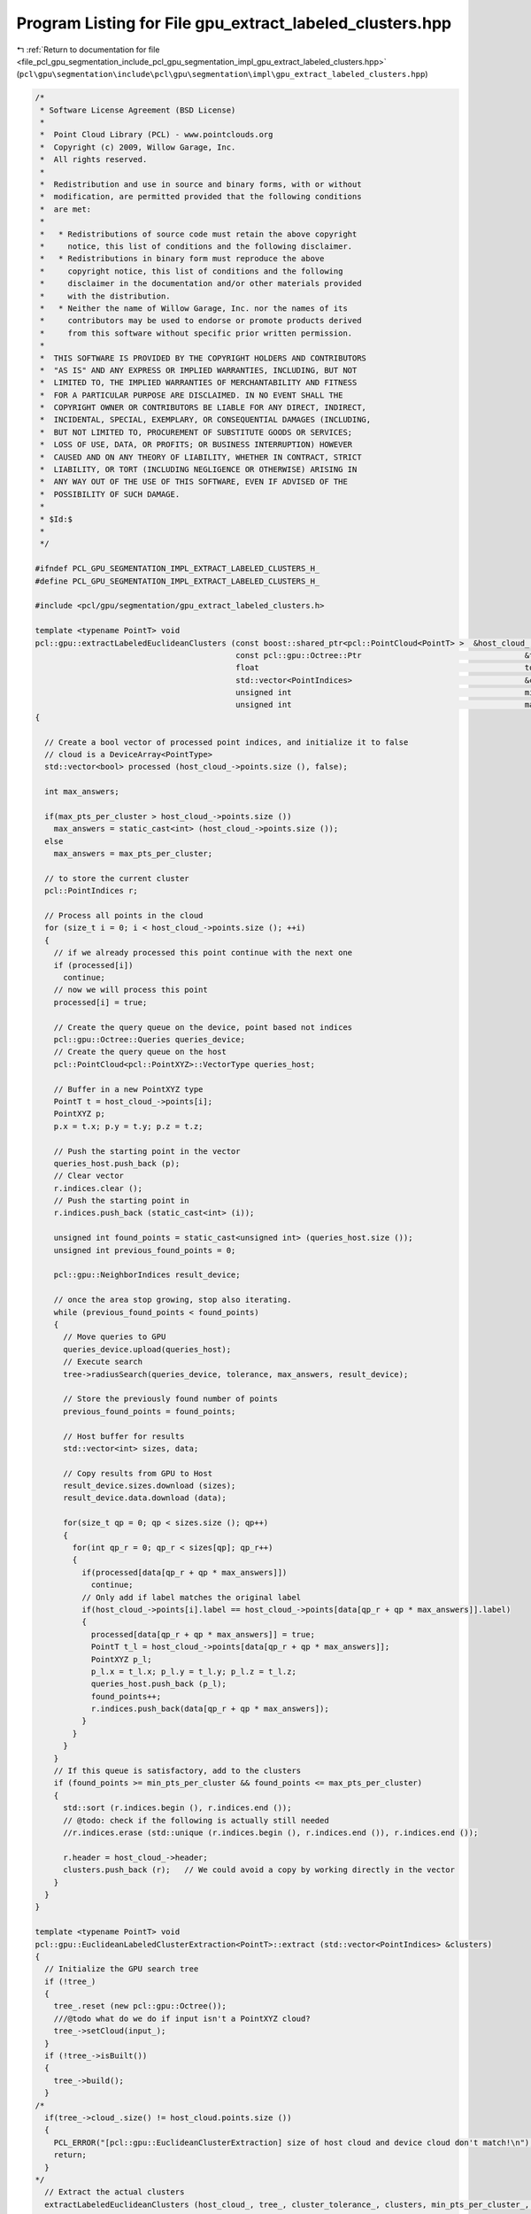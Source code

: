 
.. _program_listing_file_pcl_gpu_segmentation_include_pcl_gpu_segmentation_impl_gpu_extract_labeled_clusters.hpp:

Program Listing for File gpu_extract_labeled_clusters.hpp
=========================================================

|exhale_lsh| :ref:`Return to documentation for file <file_pcl_gpu_segmentation_include_pcl_gpu_segmentation_impl_gpu_extract_labeled_clusters.hpp>` (``pcl\gpu\segmentation\include\pcl\gpu\segmentation\impl\gpu_extract_labeled_clusters.hpp``)

.. |exhale_lsh| unicode:: U+021B0 .. UPWARDS ARROW WITH TIP LEFTWARDS

.. code-block:: cpp

   /*
    * Software License Agreement (BSD License)
    *
    *  Point Cloud Library (PCL) - www.pointclouds.org
    *  Copyright (c) 2009, Willow Garage, Inc.
    *  All rights reserved.
    *
    *  Redistribution and use in source and binary forms, with or without
    *  modification, are permitted provided that the following conditions
    *  are met:
    *
    *   * Redistributions of source code must retain the above copyright
    *     notice, this list of conditions and the following disclaimer.
    *   * Redistributions in binary form must reproduce the above
    *     copyright notice, this list of conditions and the following
    *     disclaimer in the documentation and/or other materials provided
    *     with the distribution.
    *   * Neither the name of Willow Garage, Inc. nor the names of its
    *     contributors may be used to endorse or promote products derived
    *     from this software without specific prior written permission.
    *
    *  THIS SOFTWARE IS PROVIDED BY THE COPYRIGHT HOLDERS AND CONTRIBUTORS
    *  "AS IS" AND ANY EXPRESS OR IMPLIED WARRANTIES, INCLUDING, BUT NOT
    *  LIMITED TO, THE IMPLIED WARRANTIES OF MERCHANTABILITY AND FITNESS
    *  FOR A PARTICULAR PURPOSE ARE DISCLAIMED. IN NO EVENT SHALL THE
    *  COPYRIGHT OWNER OR CONTRIBUTORS BE LIABLE FOR ANY DIRECT, INDIRECT,
    *  INCIDENTAL, SPECIAL, EXEMPLARY, OR CONSEQUENTIAL DAMAGES (INCLUDING,
    *  BUT NOT LIMITED TO, PROCUREMENT OF SUBSTITUTE GOODS OR SERVICES;
    *  LOSS OF USE, DATA, OR PROFITS; OR BUSINESS INTERRUPTION) HOWEVER
    *  CAUSED AND ON ANY THEORY OF LIABILITY, WHETHER IN CONTRACT, STRICT
    *  LIABILITY, OR TORT (INCLUDING NEGLIGENCE OR OTHERWISE) ARISING IN
    *  ANY WAY OUT OF THE USE OF THIS SOFTWARE, EVEN IF ADVISED OF THE
    *  POSSIBILITY OF SUCH DAMAGE.
    *
    * $Id:$
    *
    */
   
   #ifndef PCL_GPU_SEGMENTATION_IMPL_EXTRACT_LABELED_CLUSTERS_H_
   #define PCL_GPU_SEGMENTATION_IMPL_EXTRACT_LABELED_CLUSTERS_H_
   
   #include <pcl/gpu/segmentation/gpu_extract_labeled_clusters.h>
   
   template <typename PointT> void
   pcl::gpu::extractLabeledEuclideanClusters (const boost::shared_ptr<pcl::PointCloud<PointT> >  &host_cloud_,
                                              const pcl::gpu::Octree::Ptr                                   &tree,
                                              float                                                         tolerance,
                                              std::vector<PointIndices>                                     &clusters,
                                              unsigned int                                                  min_pts_per_cluster,
                                              unsigned int                                                  max_pts_per_cluster)
   {
   
     // Create a bool vector of processed point indices, and initialize it to false
     // cloud is a DeviceArray<PointType>
     std::vector<bool> processed (host_cloud_->points.size (), false);
   
     int max_answers;
   
     if(max_pts_per_cluster > host_cloud_->points.size ())
       max_answers = static_cast<int> (host_cloud_->points.size ());
     else
       max_answers = max_pts_per_cluster;
   
     // to store the current cluster
     pcl::PointIndices r;
   
     // Process all points in the cloud
     for (size_t i = 0; i < host_cloud_->points.size (); ++i)
     {
       // if we already processed this point continue with the next one
       if (processed[i])
         continue;
       // now we will process this point
       processed[i] = true;
   
       // Create the query queue on the device, point based not indices
       pcl::gpu::Octree::Queries queries_device;
       // Create the query queue on the host
       pcl::PointCloud<pcl::PointXYZ>::VectorType queries_host;
   
       // Buffer in a new PointXYZ type
       PointT t = host_cloud_->points[i];
       PointXYZ p;
       p.x = t.x; p.y = t.y; p.z = t.z;
   
       // Push the starting point in the vector
       queries_host.push_back (p);
       // Clear vector
       r.indices.clear ();
       // Push the starting point in
       r.indices.push_back (static_cast<int> (i));
   
       unsigned int found_points = static_cast<unsigned int> (queries_host.size ());
       unsigned int previous_found_points = 0;
   
       pcl::gpu::NeighborIndices result_device;
   
       // once the area stop growing, stop also iterating.
       while (previous_found_points < found_points)
       {
         // Move queries to GPU
         queries_device.upload(queries_host);
         // Execute search
         tree->radiusSearch(queries_device, tolerance, max_answers, result_device);
   
         // Store the previously found number of points
         previous_found_points = found_points;
   
         // Host buffer for results
         std::vector<int> sizes, data;
   
         // Copy results from GPU to Host
         result_device.sizes.download (sizes);
         result_device.data.download (data);
   
         for(size_t qp = 0; qp < sizes.size (); qp++)
         {
           for(int qp_r = 0; qp_r < sizes[qp]; qp_r++)
           {
             if(processed[data[qp_r + qp * max_answers]])
               continue;
             // Only add if label matches the original label
             if(host_cloud_->points[i].label == host_cloud_->points[data[qp_r + qp * max_answers]].label)
             {
               processed[data[qp_r + qp * max_answers]] = true;
               PointT t_l = host_cloud_->points[data[qp_r + qp * max_answers]];
               PointXYZ p_l;
               p_l.x = t_l.x; p_l.y = t_l.y; p_l.z = t_l.z;
               queries_host.push_back (p_l);
               found_points++;
               r.indices.push_back(data[qp_r + qp * max_answers]);
             }
           }
         }
       }
       // If this queue is satisfactory, add to the clusters
       if (found_points >= min_pts_per_cluster && found_points <= max_pts_per_cluster)
       {
         std::sort (r.indices.begin (), r.indices.end ());
         // @todo: check if the following is actually still needed
         //r.indices.erase (std::unique (r.indices.begin (), r.indices.end ()), r.indices.end ());
   
         r.header = host_cloud_->header;
         clusters.push_back (r);   // We could avoid a copy by working directly in the vector
       }
     }
   }
   
   template <typename PointT> void 
   pcl::gpu::EuclideanLabeledClusterExtraction<PointT>::extract (std::vector<PointIndices> &clusters)
   {
     // Initialize the GPU search tree
     if (!tree_)
     {
       tree_.reset (new pcl::gpu::Octree());
       ///@todo what do we do if input isn't a PointXYZ cloud?
       tree_->setCloud(input_);
     }
     if (!tree_->isBuilt())
     {
       tree_->build();
     }
   /*
     if(tree_->cloud_.size() != host_cloud.points.size ())
     {
       PCL_ERROR("[pcl::gpu::EuclideanClusterExtraction] size of host cloud and device cloud don't match!\n");
       return;
     }
   */
     // Extract the actual clusters
     extractLabeledEuclideanClusters (host_cloud_, tree_, cluster_tolerance_, clusters, min_pts_per_cluster_, max_pts_per_cluster_);
   
     // Sort the clusters based on their size (largest one first)
     std::sort (clusters.rbegin (), clusters.rend (), compareLabeledPointClusters);
   }
   
   #define PCL_INSTANTIATE_extractLabeledEuclideanClusters(T) template void PCL_EXPORTS pcl::gpu::extractLabeledEuclideanClusters (const boost::shared_ptr<pcl::PointCloud<T> >  &, const pcl::gpu::Octree::Ptr &,float, std::vector<PointIndices> &, unsigned int, unsigned int);
   #define PCL_INSTANTIATE_EuclideanLabeledClusterExtraction(T) template class PCL_EXPORTS pcl::gpu::EuclideanLabeledClusterExtraction<T>;
   /*
   #define PCL_INSTANTIATE_extractLabeledEuclideanClusters(T) template void PCL_EXPORTS pcl::gpu::extractLabeledEuclideanClusters (const boost::shared_ptr<pcl::PointCloud<pcl::PointXYZRGBL> >  &, const pcl::gpu::Octree::Ptr &,float, std::vector<PointIndices> &, unsigned int, unsigned int);
   #define PCL_INSTANTIATE_EuclideanLabeledClusterExtraction(T) template class PCL_EXPORTS pcl::gpu::EuclideanLabeledClusterExtraction<T>;
   */
   #endif //PCL_GPU_SEGMENTATION_IMPL_EXTRACT_LABELED_CLUSTERS_H_
